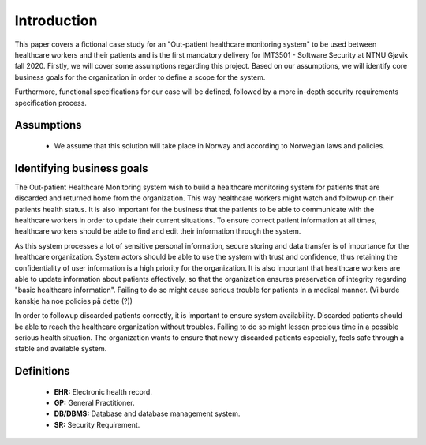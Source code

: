 Introduction
============

This paper covers a fictional case study for an "Out-patient healthcare
monitoring system" to be used between healthcare workers and their patients and
is the first mandatory delivery for IMT3501 - Software Security at NTNU Gjøvik
fall 2020. Firstly, we will cover some assumptions regarding this project. Based
on our assumptions, we will identify core business goals for the organization in
order to define a scope for the system.

Furthermore, functional specifications for our case will be defined, followed by
a more in-depth security requirements specification process.

Assumptions
-----------
   - We assume that this solution will take place in Norway and according to
     Norwegian laws and policies.

Identifying business goals
--------------------------

The Out-patient Healthcare Monitoring system wish to build a healthcare
monitoring system for patients that are discarded and returned home from the
organization. This way healthcare workers might watch and followup on their
patients health status. It is also important for the business that the patients
to be able to communicate with the healthcare workers in order to update their
current situations. To ensure correct patient information at all times,
healthcare workers should be able to find and edit their information through the
system.

As this system processes a lot of sensitive personal information, secure storing
and data transfer is of importance for the healthcare organization. System
actors should be able to use the system with trust and confidence, thus
retaining the confidentiality of user information is a high priority for the
organization. It is also important that healthcare workers are able to update
information about patients effectively, so that the organization ensures
preservation of integrity regarding "basic healthcare information". Failing to
do so might cause serious trouble for patients in a medical manner. (Vi burde
kanskje ha noe policies på dette (?))

In order to followup discarded patients correctly, it is important to ensure
system availability. Discarded patients should be able to reach the healthcare
organization without troubles. Failing to do so might lessen precious time in a
possible serious health situation. The organization wants to ensure that newly
discarded patients especially, feels safe through a stable and available system.

Definitions
-----------

   - **EHR:** Electronic health record.
   - **GP:** General Practitioner.
   - **DB/DBMS:** Database and database management system.
   - **SR:** Security Requirement.
